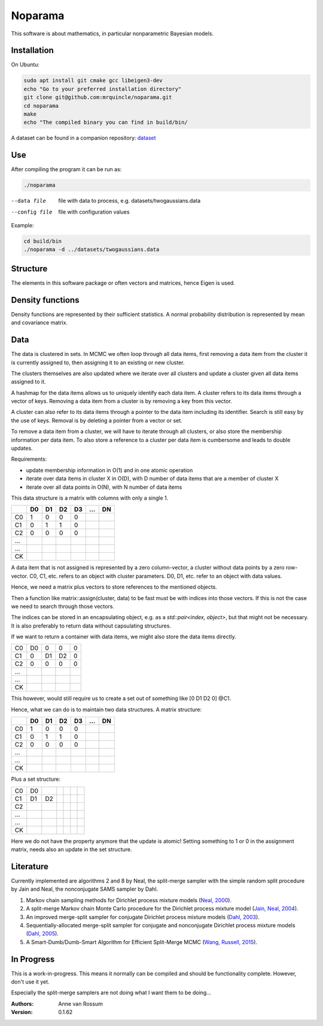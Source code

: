 Noparama
========

This software is about mathematics, in particular nonparametric Bayesian models.

Installation
------------

On Ubuntu:

.. code-block:: bash

	sudo apt install git cmake gcc libeigen3-dev
	echo "Go to your preferred installation directory"
	git clone git@github.com:mrquincle/noparama.git
	cd noparama
	make
	echo "The compiled binary you can find in build/bin/

A dataset can be found in a companion repository: dataset_

.. _dataset: https://github.com/mrquincle/noparama-datasets.git.

Use
---

After compiling the program it can be run as:

.. code-block:: bash

	./noparama

--data file                  file with data to process, e.g. datasets/twogaussians.data  
--config file                file with configuration values

Example:

.. code-block:: bash

	cd build/bin
	./noparama -d ../datasets/twogaussians.data


Structure
---------

The elements in this software package or often vectors and matrices, hence Eigen is used.

Density functions
-----------------

Density functions are represented by their sufficient statistics. A normal probability distribution is represented by 
mean and covariance matrix.

Data
----

The data is clustered in sets. In MCMC we often loop through all data items, first removing a data item from the 
cluster it is currently assigned to, then assigning it to an existing or new cluster.

The clusters themselves are also updated where we iterate over all clusters and update a cluster given all data items 
assigned to it.

A hashmap for the data items allows us to uniquely identify each data item. A cluster refers to its data items through 
a vector of keys. Removing a data item from a cluster is by removing a key from this vector.

A cluster can also refer to its data items through a pointer to the data item including its identifier. Search is 
still easy by the use of keys. Removal is by deleting a pointer from a vector or set.

To remove a data item from a cluster, we will have to iterate through all clusters, or also store the membership 
information per data item. To also store a reference to a cluster per data item is cumbersome and leads to double 
updates.

Requirements:

* update membership information in O(1) and in one atomic operation
* iterate over data items in cluster X in O(D), with D number of data items that are a member of cluster X
* iterate over all data points in O(N), with N number of data items 

This data structure is a matrix with columns with only a single 1.

===  ===  ===  ===  ===  ===  ===
\    D0   D1   D2   D3   ...  DN
===  ===  ===  ===  ===  ===  ===
C0    1    0    0    0
C1    0    1    1    0
C2    0    0    0    0
...
...
CK
===  ===  ===  ===  ===  ===  ===

A data item that is not assigned is represented by a zero column-vector, a cluster without data points by a zero 
row-vector. C0, C1, etc. refers to an object with cluster parameters. D0, D1, etc. refer to an object with data values.

Hence, we need a matrix plus vectors to store references to the mentioned objects.

Then a function like matrix::assign(cluster, data) to be fast must be with indices into those vectors. If this is not 
the case we need to search through those vectors.

The indices can be stored in an encapsulating object, e.g. as a `std::pair<index, object>`, but that might not be 
necessary. It is also preferably to return data without capsulating structures. 

If we want to return a container with data items, we might also store the data items directly.

===  ===  ===  ===  ===
C0   D0   0    0    0
C1   0    D1   D2   0
C2   0    0    0    0
...
...
CK
===  ===  ===  ===  ===

This however, would still require us to create a set out of something like [0 D1 D2 0] @C1.

Hence, what we can do is to maintain two data structures. A matrix structure:

===  ===  ===  ===  ===  ===  ===
\    D0   D1   D2   D3   ...  DN
===  ===  ===  ===  ===  ===  ===
C0    1    0    0    0
C1    0    1    1    0
C2    0    0    0    0
...
...
CK
===  ===  ===  ===  ===  ===  ===

Plus a set structure:

===  ===  ===  ===  ===  ===  ===
C0   D0
C1   D1   D2
C2
...
...
CK
===  ===  ===  ===  ===  ===  ===

Here we do not have the property anymore that the update is atomic! Setting something to 1 or 0 in the assignment 
matrix, needs also an update in the set structure.

Literature
----------

Currently implemented are algorithms 2 and 8 by Neal, the split-merge sampler with the simple random split procedure
by Jain and Neal, the nonconjugate SAMS sampler by Dahl. 

1. Markov chain sampling methods for Dirichlet process mixture models (`Neal, 2000`_).
2. A split-merge Markov chain Monte Carlo procedure for the Dirichlet process mixture model (`Jain, Neal, 2004`_).
3. An improved merge-split sampler for conjugate Dirichlet process mixture models (`Dahl, 2003`_).
4. Sequentially-allocated merge-split sampler for conjugate and nonconjugate Dirichlet process mixture models (`Dahl, 2005`_).
5. A Smart-Dumb/Dumb-Smart Algorithm for Efficient Split-Merge MCMC (`Wang, Russell, 2015`_).

.. _Neal, 2000: https://pdfs.semanticscholar.org/de79/8ab2f2e7ca312c12ba34a0d9c05cff9fbf3c.pdf
.. _Jain, Neal, 2004: https://pdfs.semanticscholar.org/6305/dcc03c8378e371e73b0a68ff29f1167a65f0.pdf
.. _Dahl, 2003: https://pdfs.semanticscholar.org/cfbe/dd12e5040c76e7c9981b19e6e333d6111656.pdf
.. _Dahl, 2005: https://pdfs.semanticscholar.org/f49c/620fa006d2e1e07c71092d9692ba5d71f14f.pdf
.. _Wang, Russell, 2015: https://pdfs.semanticscholar.org/c444/ee208269dcfe6c96ede88525893549c39add.pdf

In Progress
-----------
   
This is a work-in-progress. This means it normally can be compiled and should be functionality complete.
However, don't use it yet.

Especially the split-merge samplers are not doing what I want them to be doing... 

:Authors:
    Anne van Rossum

:Version: 0.1.62
